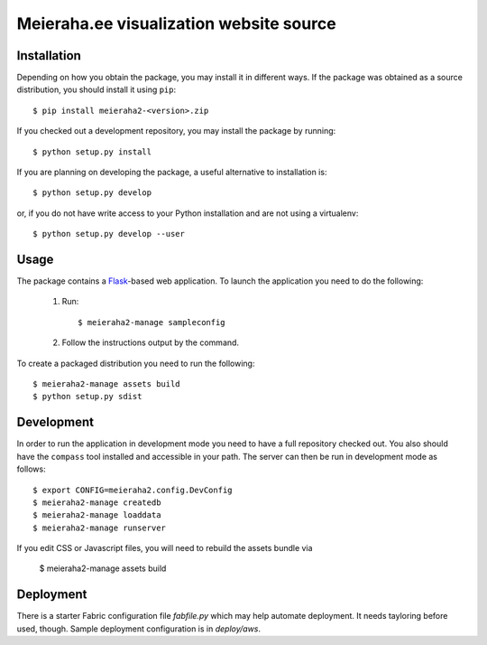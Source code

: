 ==================================================================
Meieraha.ee visualization website source
==================================================================

Installation
------------

Depending on how you obtain the package, you may install it in different ways. If the package was obtained as a source distribution,
you should install it using ``pip``::

    $ pip install meieraha2-<version>.zip

If you checked out a development repository, you may install the package by running::

    $ python setup.py install

If you are planning on developing the package, a useful alternative to installation is::

    $ python setup.py develop

or, if you do not have write access to your Python installation and are not using a virtualenv::

    $ python setup.py develop --user

Usage
-----

The package contains a `Flask <http://flask.pocoo.org/>`_-based web application. To launch the application you need to do the following:

    1. Run::

       $ meieraha2-manage sampleconfig

    2. Follow the instructions output by the command.

To create a packaged distribution you need to run the following::

       $ meieraha2-manage assets build
       $ python setup.py sdist

Development
-----------

In order to run the application in development mode you need to have a full repository checked out. You also
should have the ``compass`` tool installed and accessible in your path. The server can then be run in development mode as follows::

    $ export CONFIG=meieraha2.config.DevConfig
    $ meieraha2-manage createdb
    $ meieraha2-manage loaddata
    $ meieraha2-manage runserver

If you edit CSS or Javascript files, you will need to rebuild the assets bundle via

    $ meieraha2-manage assets build

Deployment
-----------

There is a starter Fabric configuration file `fabfile.py` which may help automate deployment. It needs tayloring before used, though. Sample deployment configuration is in `deploy/aws`.
